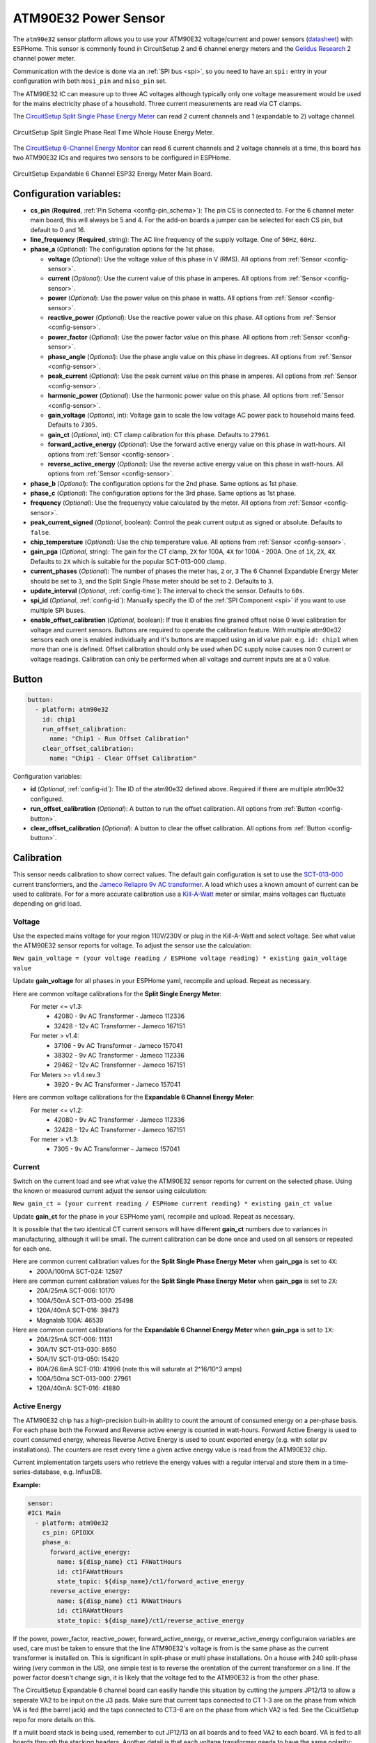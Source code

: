 ATM90E32 Power Sensor
=====================

.. seo::
    :description: Instructions for setting up ATM90E32 energy metering sensors
    :image: atm90e32.jpg
    :keywords: ATM90E32, CircuitSetup, Split Single Phase Real Time Whole House Energy Meter, Expandable 6 Channel ESP32 Energy Meter Main Board

The ``atm90e32`` sensor platform allows you to use your ATM90E32 voltage/current and power sensors
(`datasheet <http://ww1.microchip.com/downloads/en/devicedoc/Atmel-46003-SE-M90E32AS-Datasheet.pdf>`__) with
ESPHome. This sensor is commonly found in CircuitSetup 2 and 6 channel energy meters and the `Gelidus Research <https://www.gelidus.ca/>`__ 2 channel power meter.

Communication with the device is done via an :ref:`SPI bus <spi>`, so you need to have an ``spi:`` entry in your configuration
with both ``mosi_pin`` and ``miso_pin`` set.

The ATM90E32 IC can measure up to three AC voltages although typically only one
voltage measurement would be used for the mains electricity phase of a
household. Three current measurements are read via CT clamps.

The `CircuitSetup Split Single Phase Energy Meter <https://circuitsetup.us/index.php/product/split-single-phase-real-time-whole-house-energy-meter-v1-2/>`__ can read 2 current channels and 1 (expandable to 2) voltage channel.

.. figure:: images/atm90e32-cs-2chan-full.jpg
    :align: center
    :width: 50.0%

    CircuitSetup Split Single Phase Real Time Whole House Energy Meter.

The `CircuitSetup 6-Channel Energy Monitor <https://circuitsetup.us/index.php/product/expandable-6-channel-esp32-energy-meter/>`__ can read 6 current channels and 2 voltage channels at a time, this board has two ATM90E32 ICs and requires two sensors to be configured in ESPHome.

.. figure:: images/atm90e32-cs-6chan-full.jpg
    :align: center
    :width: 50.0%

    CircuitSetup Expandable 6 Channel ESP32 Energy Meter Main Board.

Configuration variables:
------------------------

- **cs_pin** (**Required**, :ref:`Pin Schema <config-pin_schema>`): The pin CS is connected to. For the 6 channel meter main board, this will always be 5 and 4. For the add-on boards a jumper can be selected for each CS pin, but default to 0 and 16.
- **line_frequency** (**Required**, string): The AC line frequency of the supply voltage. One of ``50Hz``, ``60Hz``.
- **phase_a** (*Optional*): The configuration options for the 1st phase.

  - **voltage** (*Optional*): Use the voltage value of this phase in V (RMS).
    All options from :ref:`Sensor <config-sensor>`.
  - **current** (*Optional*): Use the current value of this phase in amperes. All options from
    :ref:`Sensor <config-sensor>`.
  - **power** (*Optional*): Use the power value on this phase in watts. All options from
    :ref:`Sensor <config-sensor>`.
  - **reactive_power** (*Optional*): Use the reactive power value on this phase. All options from
    :ref:`Sensor <config-sensor>`.
  - **power_factor** (*Optional*): Use the power factor value on this phase. All options from
    :ref:`Sensor <config-sensor>`.
  - **phase_angle** (*Optional*): Use the phase angle value on this phase in degrees. All options from
    :ref:`Sensor <config-sensor>`.
  - **peak_current** (*Optional*): Use the peak current value on this phase in amperes. All options from
    :ref:`Sensor <config-sensor>`.
  - **harmonic_power** (*Optional*): Use the harmonic power value on this phase. All options from
    :ref:`Sensor <config-sensor>`.
  - **gain_voltage** (*Optional*, int): Voltage gain to scale the low voltage AC power pack to household mains feed.
    Defaults to ``7305``.
  - **gain_ct** (*Optional*, int): CT clamp calibration for this phase.
    Defaults to ``27961``.
  - **forward_active_energy** (*Optional*): Use the forward active energy value on this phase in watt-hours.
    All options from :ref:`Sensor <config-sensor>`.
  - **reverse_active_energy** (*Optional*): Use the reverse active energy value on this phase in watt-hours.
    All options from :ref:`Sensor <config-sensor>`.

- **phase_b** (*Optional*): The configuration options for the 2nd phase. Same options as 1st phase.
- **phase_c** (*Optional*): The configuration options for the 3rd phase. Same options as 1st phase.
- **frequency** (*Optional*): Use the frequenycy value calculated by the meter. All options from
  :ref:`Sensor <config-sensor>`.
- **peak_current_signed** (*Optional*, boolean): Control the peak current output as signed or absolute. Defaults to ``false``.
- **chip_temperature** (*Optional*): Use the chip temperature value. All options from
  :ref:`Sensor <config-sensor>`.
- **gain_pga** (*Optional*, string): The gain for the CT clamp, ``2X`` for 100A, ``4X`` for 100A - 200A. One of ``1X``, ``2X``, ``4X``.
  Defaults to ``2X`` which is suitable for the popular SCT-013-000 clamp.
- **current_phases** (*Optional*): The number of phases the meter has, ``2`` or, ``3``
  The 6 Channel Expandable Energy Meter should be set to ``3``, and the Split Single Phase meter should be set to ``2``. Defaults to ``3``.
- **update_interval** (*Optional*, :ref:`config-time`): The interval to check the sensor. Defaults to ``60s``.
- **spi_id** (*Optional*, :ref:`config-id`): Manually specify the ID of the :ref:`SPI Component <spi>` if you want
  to use multiple SPI buses.
- **enable_offset_calibration** (*Optional*, boolean): If true it enables fine grained offset noise 0 level calibration for voltage and
  current sensors. Buttons are required to operate the calibration feature. With multiple atm90e32 sensors each one is enabled
  individually and it's buttons are mapped using an id value pair. e.g. ``id: chip1`` when more than one is defined. Offset calibration should only be used
  when DC supply noise causes non 0 current or voltage readings. Calibration can only be performed when all voltage and current inputs are at a 0 value.

Button
------

.. code-block:: yaml

    button:
      - platform: atm90e32
        id: chip1
        run_offset_calibration:
          name: "Chip1 - Run Offset Calibration"
        clear_offset_calibration:
          name: "Chip1 - Clear Offset Calibration"

Configuration variables:

- **id** (*Optional*, :ref:`config-id`): The ID of the atm90e32 defined above. Required if there are multiple atm90e32 configured.
- **run_offset_calibration** (*Optional*): A button to run the offset calibration.
  All options from :ref:`Button <config-button>`.
- **clear_offset_calibration** (*Optional*): A button to clear the offset calibration.
  All options from :ref:`Button <config-button>`.

Calibration
-----------

This sensor needs calibration to show correct values. The default gain configuration is set to use the `SCT-013-000 <https://amzn.to/2E0KVvo>`__
current transformers, and the `Jameco Reliapro 9v AC transformer <https://amzn.to/2XcWJjI>`__.
A load which uses a known amount of current can be used to calibrate. For for a more accurate calibration use a
`Kill-A-Watt <https://amzn.to/2TXT7jx>`__ meter or similar, mains voltages can fluctuate depending on grid load.

Voltage
^^^^^^^

Use the expected mains voltage for your region 110V/230V or plug in the Kill-A-Watt and select voltage. See what
value the ATM90E32 sensor reports for voltage. To adjust the sensor use the calculation:

``New gain_voltage = (your voltage reading / ESPHome voltage reading) * existing gain_voltage value``

Update **gain_voltage** for all phases in your ESPHome yaml, recompile and upload. Repeat as necessary.

Here are common voltage calibrations for the **Split Single Energy Meter**:
   For meter <= v1.3:
      - 42080 - 9v AC Transformer - Jameco 112336
      - 32428 - 12v AC Transformer - Jameco 167151
   For meter > v1.4:
      - 37106 - 9v AC Transformer - Jameco 157041
      - 38302 - 9v AC Transformer - Jameco 112336
      - 29462 - 12v AC Transformer - Jameco 167151
   For Meters >= v1.4 rev.3
      - 3920 - 9v AC Transformer - Jameco 157041

Here are common voltage calibrations for the **Expandable 6 Channel Energy Meter**:
   For meter <= v1.2:
      - 42080 - 9v AC Transformer - Jameco 112336
      - 32428 - 12v AC Transformer - Jameco 167151
   For meter > v1.3:
      - 7305 - 9v AC Transformer - Jameco 157041

Current
^^^^^^^

Switch on the current load and see what value the ATM90E32 sensor reports for
current on the selected phase. Using the known or measured current adjust the
sensor using calculation:

``New gain_ct = (your current reading / ESPHome current reading) * existing gain_ct value``

Update **gain_ct** for the phase in your ESPHome yaml, recompile and upload. Repeat as necessary.

It is possible that the two identical CT current sensors will have different
**gain_ct** numbers due to variances in manufacturing, although it will be
small. The current calibration can be done once and used on all sensors or
repeated for each one.

Here are common current calibration values for the **Split Single Phase Energy Meter** when **gain_pga** is set to ``4X``:
   - 200A/100mA SCT-024: 12597

Here are common current calibration values for the **Split Single Phase Energy Meter** when **gain_pga** is set to ``2X``:
   - 20A/25mA SCT-006: 10170
   - 100A/50mA SCT-013-000: 25498
   - 120A/40mA SCT-016: 39473
   - Magnalab 100A: 46539

Here are common current calibrations for the **Expandable 6 Channel Energy Meter** when **gain_pga** is set to ``1X``:
   - 20A/25mA SCT-006: 11131
   - 30A/1V SCT-013-030: 8650
   - 50A/1V SCT-013-050: 15420
   - 80A/26.6mA SCT-010: 41996 (note this will saturate at 2^16/10^3 amps)
   - 100A/50ma SCT-013-000: 27961
   - 120A/40mA: SCT-016: 41880

Active Energy
^^^^^^^^^^^^^

The ATM90E32 chip has a high-precision built-in ability to count the amount of consumed energy on a per-phase basis.
For each phase both the Forward and Reverse active energy is counted in watt-hours.
Forward Active Energy is used to count consumed energy, whereas Reverse Active Energy is used to count exported energy
(e.g. with solar pv installations).
The counters are reset every time a given active energy value is read from the ATM90E32 chip.

Current implementation targets users who retrieve the energy values with a regular interval and store them in
a time-series-database, e.g. InfluxDB.

**Example:**

.. code-block:: yaml

    sensor:
    #IC1 Main
      - platform: atm90e32
        cs_pin: GPIOXX
        phase_a:
          forward_active_energy:
            name: ${disp_name} ct1 FAWattHours
            id: ct1FAWattHours
            state_topic: ${disp_name}/ct1/forward_active_energy
          reverse_active_energy:
            name: ${disp_name} ct1 RAWattHours
            id: ct1RAWattHours
            state_topic: ${disp_name}/ct1/reverse_active_energy

If the power, power_factor, reactive_power, forward_active_energy, or reverse_active_energy configuraion variables
are used, care must be taken to ensure that the line ATM90E32's voltage is from is the same phase as the current
transformer is installed on.  This is significant in split-phase or multi phase installations.  On a house with 240
split-phase wiring (very common in the US), one simple test is to reverse the orentation of the current transformer
on a line. If the power factor doesn't change sign, it is likely that the voltage fed to the ATM90E32 is from the other
phase.

The CircuitSetup Expandable 6 channel board can easilly handle this situation by cutting the jumpers JP12/13 to
allow a seperate VA2 to be input on the J3 pads. Make sure that current taps connected to CT 1-3 are on the phase
from which VA is fed (the barrel jack) and the taps connected to CT3-6 are on the phase from which VA2 is fed. See
the CicuitSetup repo for more details on this.

If a mulit board stack is being used, remember to cut JP12/13 on all boards and to feed VA2 to each board. VA is
fed to all boards through the stacking headers. Another detail is that each voltage transformer needs to have the
same polarity; getting this backwards will be just like having it on the wrong phase.

Note that the current measurement is the RMS value so is always positive. They only way to determine directon is to
look at the power factor. If there are only largly resistive loads and no power sources, (PF almost 1), it is simpler
to just create a template sensor that computes power from Irms*Vrms and ignore all these details. On the other
hand, one might be surprised how reactive some loads are and the CirciuitSetup designs are able to
handle these situations well.

Additional Examples
-------------------

.. code-block:: yaml

    # Example configuration entry for split single phase meter
    spi:
      clk_pin: GPIOXX
      miso_pin: GPIOXX
      mosi_pin: GPIOXX

    sensor:
      - platform: atm90e32
        cs_pin: GPIOXX
        phase_a:
          voltage:
            name: "EMON Line Voltage A"
          current:
            name: "EMON CT1 Current"
          power:
            name: "EMON Active Power CT1"
          reactive_power:
            name: "EMON Reactive Power CT1"
          power_factor:
            name: "EMON Power Factor CT1"
          gain_voltage: 3920
          gain_ct: 39473
        phase_c:
          current:
            name: "EMON CT2 Current"
          power:
            name: "EMON Active Power CT2"
          reactive_power:
            name: "EMON Reactive Power CT2"
          power_factor:
            name: "EMON Power Factor CT2"
          gain_voltage: 3920
          gain_ct: 39473
        frequency:
          name: "EMON Line Frequency"
        chip_temperature:
          name: "EMON Chip Temperature"
        line_frequency: 50Hz
        current_phases: 2
        gain_pga: 2X
        update_interval: 60s

.. code-block:: yaml

    # Example CircuitSetup 6-channel entry
    spi:
      clk_pin: 18
      miso_pin: 19
      mosi_pin: 23
    sensor:
      - platform: atm90e32
        cs_pin: 5
        id: chip1 #Optional
        phase_a:
          voltage:
            name: "EMON Line Voltage A"
          current:
            name: "EMON CT1 Current"
          power:
            name: "EMON Active Power CT1"
          gain_voltage: 7305
          gain_ct: 12577
        phase_b:
          current:
            name: "EMON CT2 Current"
          power:
            name: "EMON Active Power CT2"
          gain_voltage: 7305
          gain_ct: 12577
        phase_c:
          current:
            name: "EMON CT3 Current"
          power:
            name: "EMON Active Power CT3"
          gain_voltage: 7305
          gain_ct: 12577
        frequency:
          name: "EMON Line Frequency"
        line_frequency: 50Hz
        current_phases: 3
        gain_pga: 1X
        update_interval: 60s
        enable_offset_calibration: True
      - platform: atm90e32
        cs_pin: 4
        id: chip2 #Optional 
        phase_a:
          current:
            name: "EMON CT4 Current"
          power:
            name: "EMON Active Power CT4"
          gain_voltage: 7305
          gain_ct: 12577
        phase_b:
          current:
            name: "EMON CT5 Current"
          power:
            name: "EMON Active Power CT5"
          gain_voltage: 7305
          gain_ct: 12577
        phase_c:
          current:
            name: "EMON CT6 Current"
          power:
            name: "EMON Active Power CT6"
          gain_voltage: 7305
          gain_ct: 12577
        line_frequency: 50Hz
        current_phases: 3
        gain_pga: 1X
        update_interval: 60s

    button:
      - platform: atm90e32
        id: chip1
        run_offset_calibration:
          name: "Chip1 - Run Offset Calibration"
        clear_offset_calibration:
          name: "Chip1 - Clear Offset Calibration"


.. code-block:: yaml

    # Example CircuitSetup 6-channel without jumpers jp9-jp11 joined or < meter v1.4
    # power is calculated in a template

    substitutions:
      disp_name: 6C
      update_time: 10s
      current_cal: '27961'

    spi:
      clk_pin: 18
      miso_pin: 19
      mosi_pin: 23
    sensor:
      - platform: atm90e32
        cs_pin: 5
        phase_a:
          voltage:
            name: ${disp_name} Volts A
            id: ic1Volts
            accuracy_decimals: 1
          current:
            name: ${disp_name} CT1 Amps
            id: ct1Amps
          gain_voltage: 7305
          gain_ct: ${current_cal}
        phase_b:
          current:
            name: ${disp_name} CT2 Amps
            id: ct2Amps
          gain_ct: ${current_cal}
        phase_c:
          current:
            name: ${disp_name} CT3 Amps
            id: ct3Amps
          gain_ct: ${current_cal}
        frequency:
          name: ${disp_name} Freq A
        line_frequency: 60Hz
        current_phases: 3
        gain_pga: 1X
        update_interval: ${update_time}
      - platform: atm90e32
        cs_pin: 4
        phase_a:
          voltage:
            name: ${disp_name} Volts B
            id: ic2Volts
            accuracy_decimals: 1
          current:
            name: ${disp_name} CT4 Amps
            id: ct4Amps
          gain_voltage: 7305
          gain_ct: ${current_cal}
        phase_b:
          current:
            name: ${disp_name} CT5 Amps
            id: ct5Amps
          gain_ct: ${current_cal}
        phase_c:
          current:
            name: ${disp_name} CT6 Amps
            id: ct6Amps
          gain_ct: ${current_cal}
        frequency:
          name: ${disp_name} Freq B
        line_frequency: 60Hz
        current_phases: 3
        gain_pga: 1X
        update_interval: ${update_time}

    #Watts per channel
      - platform: template
        name: ${disp_name} CT1 Watts
        id: ct1Watts
        lambda: return id(ct1Amps).state * id(ic1Volts).state;
        accuracy_decimals: 0
        unit_of_measurement: W
        icon: "mdi:flash-circle"
        update_interval: ${update_time}
      - platform: template
        name: ${disp_name} CT2 Watts
        id: ct2Watts
        lambda: return id(ct2Amps).state * id(ic1Volts).state;
        accuracy_decimals: 0
        unit_of_measurement: W
        icon: "mdi:flash-circle"
        update_interval: ${update_time}
      - platform: template
        name: ${disp_name} CT3 Watts
        id: ct3Watts
        lambda: return id(ct3Amps).state * id(ic1Volts).state;
        accuracy_decimals: 0
        unit_of_measurement: W
        icon: "mdi:flash-circle"
        update_interval: ${update_time}
      - platform: template
        name: ${disp_name} CT4 Watts
        id: ct4Watts
        lambda: return id(ct4Amps).state * id(ic2Volts).state;
        accuracy_decimals: 0
        unit_of_measurement: W
        icon: "mdi:flash-circle"
        update_interval: ${update_time}
      - platform: template
        name: ${disp_name} CT5 Watts
        id: ct5Watts
        lambda: return id(ct5Amps).state * id(ic2Volts).state;
        accuracy_decimals: 0
        unit_of_measurement: W
        icon: "mdi:flash-circle"
        update_interval: ${update_time}
      - platform: template
        name: ${disp_name} CT6 Watts
        id: ct6Watts
        lambda: return id(ct6Amps).state * id(ic2Volts).state;
        accuracy_decimals: 0
        unit_of_measurement: W
        icon: "mdi:flash-circle"
        update_interval: ${update_time}
    #Total Amps
      - platform: template
        name: ${disp_name} Total Amps
        id: totalAmps
        lambda: return id(ct1Amps).state + id(ct2Amps).state + id(ct3Amps).state + id(ct4Amps).state + id(ct5Amps).state + id(ct6Amps).state ;
        accuracy_decimals: 2
        unit_of_measurement: A
        icon: "mdi:flash"
        update_interval: ${update_time}
    #Total Watts
      - platform: template
        name: ${disp_name} Total Watts
        id: totalWatts
        lambda: return id(totalAmps).state * id(ic1Volts).state;
        accuracy_decimals: 1
        unit_of_measurement: W
        icon: "mdi:flash-circle"
        update_interval: ${update_time}
    #kWh
      - platform: total_daily_energy
        name: ${disp_name} Total kWh
        power_id: totalWatts
        filters:
          - multiply: 0.001
        unit_of_measurement: kWh

Harmonic Power
--------------

Harmonic power in AC systems refers to deviations from the ideal sinusoidal waveform, caused by multiples of the
fundamental frequency. It results from non-linear loads and can lead to issues like voltage distortion, equipment
overheating, and misoperation of protective devices. The ATM90E32 can output advanced harmonic power measurements
providing important analysis data for monitoring power anomalies on the bus.

**Harmonic Power Example:**

.. code-block:: yaml

    sensor:
      - platform: atm90e32
        phase_a:
          harmonic_power:
            name: ${disp_name} CT1 Harmonic Power

Phase Angle
-----------

Phase angle in AC systems represents the angular displacement of a sinusoidal waveform from a reference point.
It's a measure of timing difference between voltage and current. Phase angle is crucial for power factor assessment
and efficient power transfer. This advanced measurement function is available with an ATM90E32.

**Phase Angle Example:**

.. code-block:: yaml

    sensor:
      - platform: atm90e32
        phase_a:
          phase_angle:
            name: ${disp_name} L1 Phase Angle

Peak Current
------------

Peak current in AC systems refers to the maximum value of the alternating current waveform. It signifies the highest
magnitude reached during each cycle of the sinusoidal waveform. Peak current is relevant for sizing components and
assessing the capacity of electrical equipment in the system. This advanced measurement is avaiable from the ATM90E32.
Peak current can be displayed in signed or unsigned format using a bolean parameter which spans all phases.
The default is false which is unsigned.

**Peak Current Example:**

.. code-block:: yaml

    sensor:
      - platform: atm90e32
        phase_a:
          peak_current:
            name: ${disp_name} CT1 Peak Current
      peak_current_signed: True

See Also
--------

- :ref:`sensor-filters`
- :apiref:`atm90e32/atm90e32.h`
- :ghedit:`Edit`

